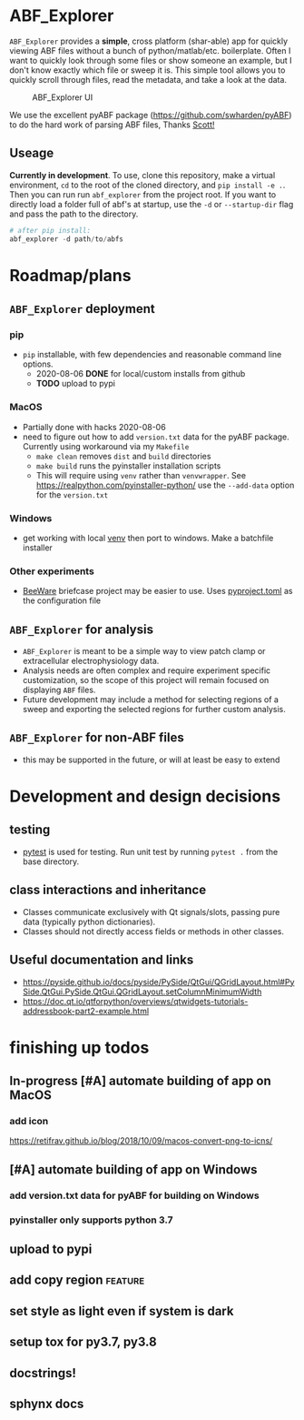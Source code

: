 #+OPTIONS: toc:nil author:nil title:nil date:nil num:nil ^:{} \n:1 todo:nil
#+PROPERTY: header-args :eval never-export

* ABF_Explorer

=ABF_Explorer= provides a *simple*, cross platform (shar-able) app for quickly viewing ABF files without a bunch of python/matlab/etc. boilerplate. Often I want to quickly look through some files or show someone an example, but I don't know exactly which file or sweep it is. This simple tool allows you to quickly scroll through files, read the metadata, and take a look at the data.

#+CAPTION: ABF_Explorer UI
#+ATTR_HTML: :width 50% :height 50% :alt  :title  :align 
#+ATTR_LATEX: :placement [H] :width 0.5\textwidth
[[file:docs/img/abfexplorer-example.png]]

We use the excellent pyABF package (https://github.com/swharden/pyABF) to do the hard work of parsing ABF files, Thanks [[https://github.com/swharden/][Scott!]]

** Useage

   *Currently in development*. To use, clone this repository, make a virtual environment, =cd= to the root of the cloned directory, and =pip install -e .=. Then you can run run =abf_explorer= from the project root. If you want to directly load a folder full of abf's at startup, use the =-d= or =--startup-dir= flag and pass the path to the directory.

#+BEGIN_SRC python :session new :results output
# after pip install:
abf_explorer -d path/to/abfs
#+END_SRC

* Roadmap/plans

** =ABF_Explorer= deployment

*** pip
- =pip= installable, with few dependencies and reasonable command line options. 
  - 2020-08-06 *DONE* for local/custom installs from github
  - *TODO* upload to pypi
*** MacOS
  - Partially done with hacks 2020-08-06
  - need to figure out how to add =version.txt= data for the pyABF package. Currently using workaround via my =Makefile=
    - =make clean= removes =dist= and =build= directories
    - =make build= runs the pyinstaller installation scripts
    - This will require using =venv= rather than =venvwrapper=. See https://realpython.com/pyinstaller-python/ use the =--add-data= option for the =version.txt=
*** TODO Windows
  - get working with local [[https://docs.python.org/3/library/venv.html][venv]] then port to windows. Make a batchfile installer
*** Other experiments
- [[https://beeware.org/][BeeWare]] briefcase project may be easier to use. Uses [[https://briefcase.readthedocs.io/en/latest/how-to/upgrade-from-v0.2.html][pyproject.toml]] as the configuration file
** =ABF_Explorer= for analysis
- =ABF_Explorer= is meant to be a simple way to view patch clamp or extracellular electrophysiology data.
- Analysis needs are often complex and require experiment specific customization, so the scope of this project will remain focused on displaying =ABF= files.
- Future development may include a method for selecting regions of a sweep and exporting the selected regions for further custom analysis. 
** =ABF_Explorer= for non-ABF files
- this may be supported in the future, or will at least be easy to extend 

* Development and design decisions
** testing 
- [[https://docs.pytest.org/en/latest/][pytest]] is used for testing. Run unit test by running =pytest .= from the base directory.
** class interactions and inheritance
- Classes communicate exclusively with Qt signals/slots, passing pure data (typically python dictionaries). 
- Classes should not directly access fields or methods in other classes.

** Useful documentation and links
- https://pyside.github.io/docs/pyside/PySide/QtGui/QGridLayout.html#PySide.QtGui.PySide.QtGui.QGridLayout.setColumnMinimumWidth
- https://doc.qt.io/qtforpython/overviews/qtwidgets-tutorials-addressbook-part2-example.html
  
* finishing up todos
** In-progress [#A] automate building of app on MacOS
*** TODO add icon
https://retifrav.github.io/blog/2018/10/09/macos-convert-png-to-icns/
** TODO [#A] automate building of app on Windows
*** TODO add version.txt data for pyABF for building on Windows 
*** pyinstaller only supports python 3.7
** TODO upload to pypi
** TODO add copy region :feature:
** TODO set style as light even if system is dark
** TODO setup tox for py3.7, py3.8
** TODO docstrings!
** TODO sphynx docs
